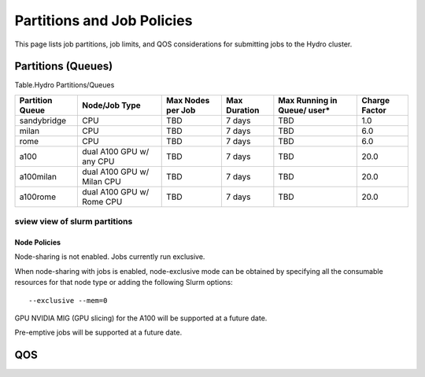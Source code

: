 .. _partitions-job-policies:

Partitions and Job Policies
===========================

This page lists job partitions, job limits, and QOS considerations for submitting
jobs to the Hydro cluster.


**Partitions (Queues)**
-----------------------

Table.Hydro Partitions/Queues

+---------------+---------------+----------+---------------+----------+----------+
| **Partition   | **Node/Job    | **Max    | **Max**       | **Max    | **Charge |
| Queue**       | Type**        | Nodes    | **Duration**  | Running  | Factor** |
|               |               | per      |               | in       |          |
|               |               | Job**    |               | Queue/   |          |
|               |               |          |               | user\*** |          |
+---------------+---------------+----------+---------------+----------+----------+
| sandybridge   | CPU           | TBD      | 7 days        | TBD      | 1.0      |
+---------------+---------------+----------+---------------+----------+----------+
| milan         | CPU           | TBD      | 7 days        | TBD      | 6.0      |
+---------------+---------------+----------+---------------+----------+----------+
| rome          | CPU           | TBD      | 7 days        | TBD      | 6.0      |
+---------------+---------------+----------+---------------+----------+----------+
| a100          | dual A100 GPU | TBD      | 7 days        | TBD      | 20.0     |
|               | w/ any CPU    |          |               |          |          |
+---------------+---------------+----------+---------------+----------+----------+
| a100milan     | dual A100 GPU | TBD      | 7 days        | TBD      | 20.0     |
|               | w/ Milan CPU  |          |               |          |          |
+---------------+---------------+----------+---------------+----------+----------+
| a100rome      | dual A100 GPU | TBD      | 7 days        | TBD      | 20.0     |
|               | w/ Rome CPU   |          |               |          |          |
+---------------+---------------+----------+---------------+----------+----------+

sview view of slurm partitions
^^^^^^^^^^^^^^^^^^^^^^^^^^^^^^

Node Policies
~~~~~~~~~~~~~

Node-sharing is not enabled. Jobs currently run exclusive. 

When node-sharing with jobs is enabled, node-exclusive mode can be
obtained by specifying all the consumable resources for that node type
or adding the following Slurm options:

::

   --exclusive --mem=0

GPU NVIDIA MIG (GPU slicing) for the A100 will be supported at a future
date.

Pre-emptive jobs will be supported at a future date.

.. _qos:

QOS
----
